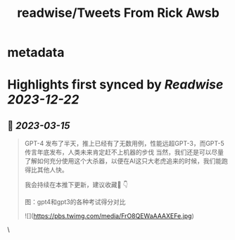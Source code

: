 :PROPERTIES:
:title: readwise/Tweets From Rick Awsb
:END:


* metadata
:PROPERTIES:
:author: [[rickawsb on Twitter]]
:full-title: "Tweets From Rick Awsb"
:category: [[tweets]]
:url: https://twitter.com/rickawsb
:image-url: https://pbs.twimg.com/profile_images/1577139853585973248/VFH3Pxe3.png
:END:

* Highlights first synced by [[Readwise]] [[2023-12-22]]
** 📌 [[2023-03-15]]
#+BEGIN_QUOTE
GPT-4 发布了半天，推上已经有了无数用例，性能远超GPT-3，而GPT-5传言年底发布，人类未来肯定赶不上机器的步伐
当然，我们还是可以尽量了解如何充分使用这个大杀器，以便在AI这只大老虎追来的时候，我们能跑得比其他人快。

我会持续在本推下更新，建议收藏🔖
👇

图：gpt4和gpt3的各种考试得分对比 

![](https://pbs.twimg.com/media/FrO8QEWaAAAXEFe.jpg) 
#+END_QUOTE\
